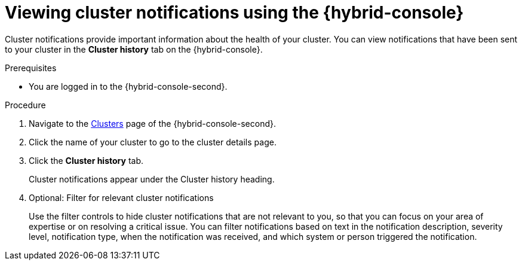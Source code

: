 // Module included in the following assemblies:
//
// * rosa_cluster_admin/rosa-cluster-notifications.adoc
// * osd_cluster_admin/osd-cluster-notifications.adoc

:_mod-docs-content-type: PROCEDURE
[id="managed-cluster-notification-view-hcc_{context}"]
= Viewing cluster notifications using the {hybrid-console}

Cluster notifications provide important information about the health of your cluster. You can view notifications that have been sent to your cluster in the **Cluster history** tab on the {hybrid-console}.

.Prerequisites
* You are logged in to the {hybrid-console-second}.

.Procedure
. Navigate to the link:https://console.redhat.com/openshift[Clusters] page of the {hybrid-console-second}.
. Click the name of your cluster to go to the cluster details page.
. Click the **Cluster history** tab.
+
Cluster notifications appear under the Cluster history heading.
. Optional: Filter for relevant cluster notifications
+
Use the filter controls to hide cluster notifications that are not relevant to you, so that you can focus on your area of expertise or on resolving a critical issue. You can filter notifications based on text in the notification description, severity level, notification type, when the notification was received, and which system or person triggered the notification.

// .Additional resources
// * Cluster notification types
// * Cluster notification severity levels
// * Cluster notification emails
// * Troubleshooting: Cluster notifications